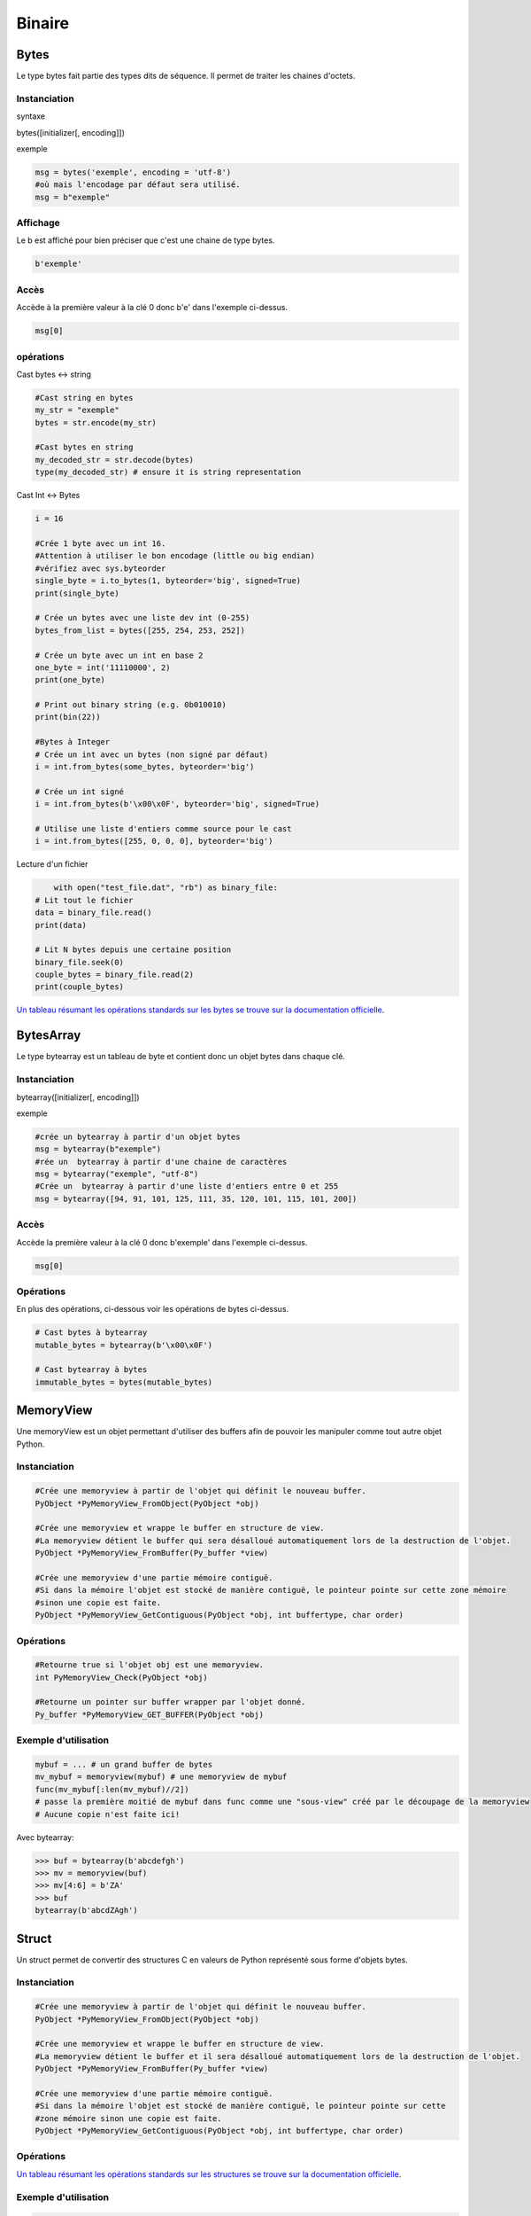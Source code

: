 Binaire
=======

Bytes
-----
Le type bytes fait partie des types dits de séquence. Il permet de traiter les chaines d'octets.

Instanciation
~~~~~~~~~~~~~
syntaxe

bytes([initializer[, encoding]])

exemple

.. code-block:: python 

	msg = bytes('exemple', encoding = 'utf-8')
	#où mais l'encodage par défaut sera utilisé.
	msg = b"exemple" 

Affichage
~~~~~~~~~

Le b est affiché pour bien préciser que c'est une chaine de type bytes.

.. code-block:: python

	b'exemple'


Accès
~~~~~

Accède à la première valeur à la clé 0 donc b'e' dans l'exemple ci-dessus.

.. code-block:: python

	msg[0]


opérations
~~~~~~~~~~

Cast bytes <-> string

.. code-block:: python

	#Cast string en bytes
	my_str = "exemple"
	bytes = str.encode(my_str)

	#Cast bytes en string
	my_decoded_str = str.decode(bytes)
	type(my_decoded_str) # ensure it is string representation
	
Cast Int <-> Bytes

.. code-block:: python

	i = 16

	#Crée 1 byte avec un int 16.
	#Attention à utiliser le bon encodage (little ou big endian)
	#vérifiez avec sys.byteorder
	single_byte = i.to_bytes(1, byteorder='big', signed=True) 
	print(single_byte)

	# Crée un bytes avec une liste dev int (0-255)
	bytes_from_list = bytes([255, 254, 253, 252])

	# Crée un byte avec un int en base 2
	one_byte = int('11110000', 2)
	print(one_byte)

	# Print out binary string (e.g. 0b010010)
	print(bin(22))
	
	#Bytes à Integer
	# Crée un int avec un bytes (non signé par défaut)
	i = int.from_bytes(some_bytes, byteorder='big')

	# Crée un int signé
	i = int.from_bytes(b'\x00\x0F', byteorder='big', signed=True)

	# Utilise une liste d'entiers comme source pour le cast
	i = int.from_bytes([255, 0, 0, 0], byteorder='big')
	
Lecture d'un fichier

.. code-block:: python

	with open("test_file.dat", "rb") as binary_file:
    # Lit tout le fichier
    data = binary_file.read()
    print(data)

    # Lit N bytes depuis une certaine position
    binary_file.seek(0)
    couple_bytes = binary_file.read(2)
    print(couple_bytes)

`Un tableau résumant les opérations standards sur les bytes se trouve sur la documentation officielle <https://docs.python.org/3.1/library/stdtypes.html>`_.

BytesArray
----------

Le type bytearray est un tableau de byte et contient donc un objet bytes dans chaque clé.

Instanciation
~~~~~~~~~~~~~

bytearray([initializer[, encoding]])

exemple

.. code-block:: python

	#crée un bytearray à partir d'un objet bytes  
	msg = bytearray(b"exemple") 
	#rée un  bytearray à partir d'une chaine de caractères
	msg = bytearray("exemple", "utf-8")  
	#Crée un  bytearray à partir d'une liste d'entiers entre 0 et 255  
	msg = bytearray([94, 91, 101, 125, 111, 35, 120, 101, 115, 101, 200])  
	
Accès
~~~~~

Accède la première valeur à la clé 0 donc b'exemple' dans l'exemple ci-dessus.

.. code-block:: python

	msg[0]
	
Opérations
~~~~~~~~~~

En plus des opérations, ci-dessous voir les opérations de bytes ci-dessus.

.. code-block:: python

	# Cast bytes à bytearray
	mutable_bytes = bytearray(b'\x00\x0F')

	# Cast bytearray à bytes
	immutable_bytes = bytes(mutable_bytes)

	
MemoryView
----------

Une memoryView est un objet permettant d'utiliser des buffers afin de pouvoir les manipuler comme tout autre objet Python.

Instanciation
~~~~~~~~~~~~~

.. code-block:: python 

	#Crée une memoryview à partir de l'objet qui définit le nouveau buffer.
	PyObject *PyMemoryView_FromObject(PyObject *obj)

	#Crée une memoryview et wrappe le buffer en structure de view.
	#La memoryview détient le buffer qui sera désalloué automatiquement lors de la destruction de l'objet.
	PyObject *PyMemoryView_FromBuffer(Py_buffer *view)

	#Crée une memoryview d'une partie mémoire contiguë.
	#Si dans la mémoire l'objet est stocké de manière contiguë, le pointeur pointe sur cette zone mémoire
	#sinon une copie est faite.
	PyObject *PyMemoryView_GetContiguous(PyObject *obj, int buffertype, char order)

Opérations
~~~~~~~~~~

.. code-block:: python 

	#Retourne true si l'objet obj est une memoryview.
	int PyMemoryView_Check(PyObject *obj)
	
	#Retourne un pointer sur buffer wrapper par l'objet donné.
	Py_buffer *PyMemoryView_GET_BUFFER(PyObject *obj)
	
Exemple d'utilisation
~~~~~~~~~~~~~~~~~~~~~

.. code-block:: python 

	mybuf = ... # un grand buffer de bytes
	mv_mybuf = memoryview(mybuf) # une memoryview de mybuf
	func(mv_mybuf[:len(mv_mybuf)//2])
	# passe la première moitié de mybuf dans func comme une "sous-view" créé par le découpage de la memoryview
	# Aucune copie n'est faite ici!

Avec bytearray:

.. code-block:: python 

	>>> buf = bytearray(b'abcdefgh')
	>>> mv = memoryview(buf)
	>>> mv[4:6] = b'ZA'
	>>> buf
	bytearray(b'abcdZAgh')

	
Struct
------

Un struct permet de convertir des structures C en valeurs de Python représenté sous forme d'objets bytes.

Instanciation
~~~~~~~~~~~~~

.. code-block:: python 

	#Crée une memoryview à partir de l'objet qui définit le nouveau buffer.
	PyObject *PyMemoryView_FromObject(PyObject *obj)

	#Crée une memoryview et wrappe le buffer en structure de view.
	#La memoryview détient le buffer et il sera désalloué automatiquement lors de la destruction de l'objet.
	PyObject *PyMemoryView_FromBuffer(Py_buffer *view)

	#Crée une memoryview d'une partie mémoire contiguë.
	#Si dans la mémoire l'objet est stocké de manière contiguë, le pointeur pointe sur cette 
	#zone mémoire sinon une copie est faite.
	PyObject *PyMemoryView_GetContiguous(PyObject *obj, int buffertype, char order)

Opérations
~~~~~~~~~~

`Un tableau résumant les opérations standards sur les structures se trouve sur la documentation officielle <https://docs.python.org/2/library/struct.html>`_.
 
	
Exemple d'utilisation
~~~~~~~~~~~~~~~~~~~~~

.. code-block:: python 

	#packing et unpacking de trois entiers
	from struct import *
	pack('hhl', 1, 2, 3)
	#sortie : '\x00\x01\x00\x02\x00\x00\x00\x03'
	unpack('hhl', '\x00\x01\x00\x02\x00\x00\x00\x03')
	#sortie : (1, 2, 3)

	#On peut assigner des noms aux champs.
	record = 'raymond   \x32\x12\x08\x01\x08'
	name, serialnum, school, gradelevel = unpack('<10sHHb', record)
	from collections import namedtuple
	Student = namedtuple('Student', 'name serialnum school gradelevel')
	Student._make(unpack('<10sHHb', record))
	Student(name='raymond   ', serialnum=4658, school=264, gradelevel=8)

	
Sources
-------

Bytes / Bytearray:

`<https://docs.python.org/3.1/library/stdtypes.html>`_
`<http://docs.python-guide.org/en/latest/scenarios/json/>`_
`<http://stackoverflow.com/questions/16678363/python-3-how-do-i-declare-an-empty-bytes-variable>`_
`<http://stackoverflow.com/questions/19511440/add-b-prefix-to-python-variable>`_
`<http://www.devdungeon.com/content/working-binary-data-python>`_
`<http://stackoverflow.com/questions/7585435/best-way-to-convert-string-to-bytes-in-python-3>`_


Memoryview:

`<https://docs.python.org/3/c-api/memoryview.html>`_
`<https://docs.python.org/2/c-api/buffer.html>`_
`<http://stackoverflow.com/questions/6736771/buffers-and-memoryview-objects-explained-for-the-non-c-programmer>`_

Struct:

`<https://docs.python.org/2/library/struct.html>`_
`<http://stackoverflow.com/questions/35988/c-like-structures-in-python>`_


Schnaebele Marc 2017
